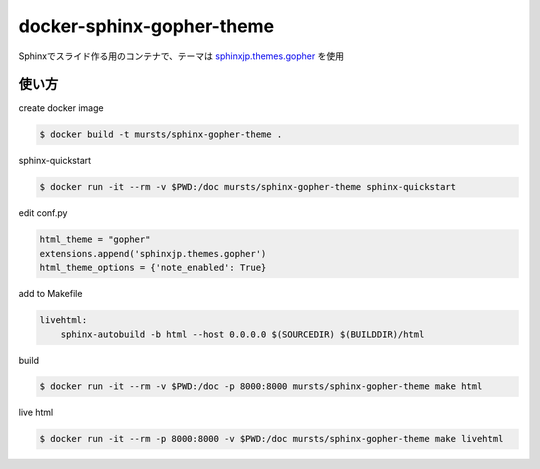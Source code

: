 ==============================
docker-sphinx-gopher-theme
==============================


Sphinxでスライド作る用のコンテナで、テーマは `sphinxjp.themes.gopher <https://github.com/tell-k/sphinxjp.themes.gopher>`_ を使用

使い方
==============================

create docker image

.. code-block:: sh

   $ docker build -t mursts/sphinx-gopher-theme .

sphinx-quickstart

.. code-block:: sh

   $ docker run -it --rm -v $PWD:/doc mursts/sphinx-gopher-theme sphinx-quickstart

edit conf.py

.. code-block:: python

   html_theme = "gopher"
   extensions.append('sphinxjp.themes.gopher')
   html_theme_options = {'note_enabled': True}

add to Makefile

.. code-block::

   livehtml:
       sphinx-autobuild -b html --host 0.0.0.0 $(SOURCEDIR) $(BUILDDIR)/html

build

.. code-block:: sh

   $ docker run -it --rm -v $PWD:/doc -p 8000:8000 mursts/sphinx-gopher-theme make html

live html

.. code-block:: sh

   $ docker run -it --rm -p 8000:8000 -v $PWD:/doc mursts/sphinx-gopher-theme make livehtml

